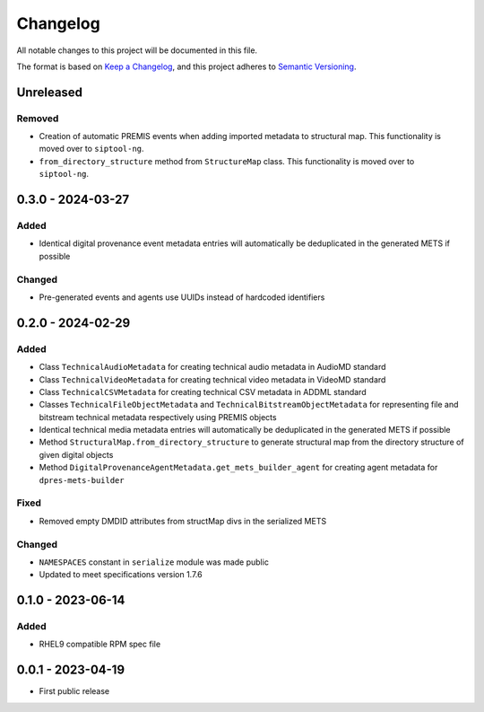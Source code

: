 Changelog
=========
All notable changes to this project will be documented in this file.

The format is based on `Keep a Changelog <https://keepachangelog.com/en/1.0.0/>`_,
and this project adheres to `Semantic Versioning <https://semver.org/spec/v2.0.0.html>`_.

Unreleased
----------
Removed
^^^^^^^
- Creation of automatic PREMIS events when adding imported metadata to structural map. This functionality is moved over to ``siptool-ng``.
- ``from_directory_structure`` method from ``StructureMap`` class. This functionality is moved over to ``siptool-ng``.

0.3.0 - 2024-03-27
------------------
Added
^^^^^
- Identical digital provenance event metadata entries will automatically be deduplicated in the generated METS if possible

Changed
^^^^^^^
- Pre-generated events and agents use UUIDs instead of hardcoded identifiers


0.2.0 - 2024-02-29
------------------
Added
^^^^^
- Class ``TechnicalAudioMetadata`` for creating technical audio metadata in AudioMD standard
- Class ``TechnicalVideoMetadata`` for creating technical video metadata in VideoMD standard
- Class ``TechnicalCSVMetadata`` for creating technical CSV metadata in ADDML standard
- Classes ``TechnicalFileObjectMetadata`` and ``TechnicalBitstreamObjectMetadata`` for representing file and bitstream technical metadata respectively using PREMIS objects
- Identical technical media metadata entries will automatically be deduplicated in the generated METS if possible
- Method ``StructuralMap.from_directory_structure`` to generate structural map from the directory structure of given digital objects
- Method ``DigitalProvenanceAgentMetadata.get_mets_builder_agent`` for creating agent metadata for ``dpres-mets-builder``

Fixed
^^^^^
- Removed empty DMDID attributes from structMap divs in the serialized METS

Changed
^^^^^^^
- ``NAMESPACES`` constant in ``serialize`` module was made public
- Updated to meet specifications version 1.7.6

0.1.0 - 2023-06-14
------------------
Added
^^^^^
- RHEL9 compatible RPM spec file

0.0.1 - 2023-04-19
------------------
- First public release
